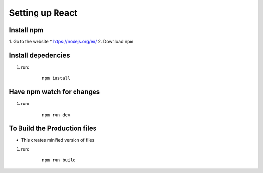 =================
Setting up React
=================

Install npm
--------------
1. Go to the website
* https://nodejs.org/en/
2. Download npm

Install depedencies
--------------------
1. run:

    ::

        npm install

Have npm watch for changes
---------------------------

1. run:

    ::

        npm run dev

To Build the Production files
--------------------------------
* This creates minified version of files

1. run:

    ::

        npm run build

